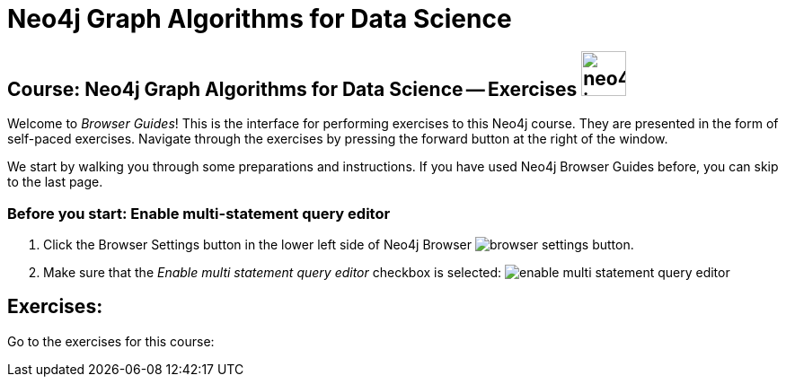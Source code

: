 = Neo4j Graph Algorithms for Data Science

== Course: Neo4j Graph Algorithms for Data Science -- Exercises image:neo4j-icon.png[width=50]

Welcome to _Browser Guides_!
This is the interface for performing exercises to this Neo4j course.
They are presented in the form of self-paced exercises.
Navigate through the exercises by pressing the forward button at the right of the window.

We start by walking you through some preparations and instructions.
If you have used Neo4j Browser Guides before, you can skip to the last page.


=== Before you start: Enable multi-statement  query editor

. Click the Browser Settings button in the lower left side of Neo4j Browser image:browser-settings-button.png[].
. Make sure that the _Enable multi statement query editor_ checkbox is selected: image:enable-multi-statement-query-editor.png[]

== Exercises:

Go to the exercises for this course:

ifdef::env-guide[]
pass:a[<a play-topic='{guides}/01.html'>Graph Data Science Paysim Demo</a>]
endif::[]
